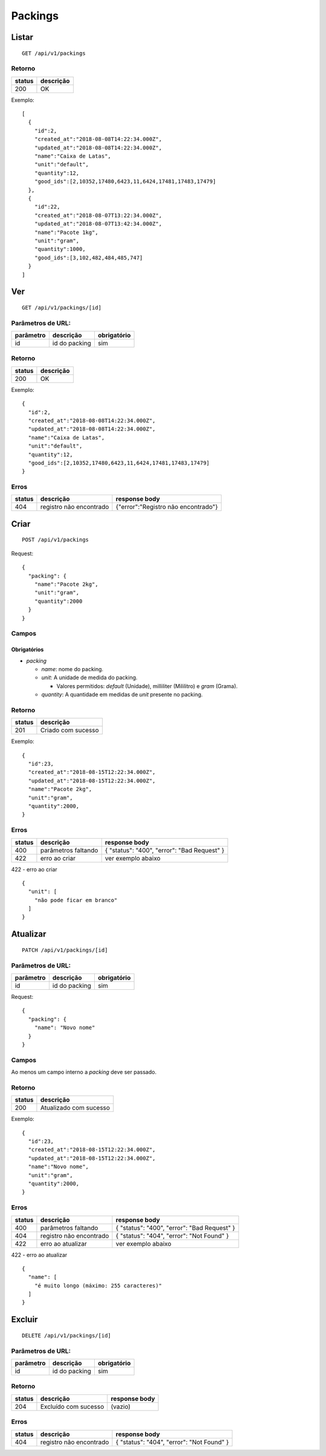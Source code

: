 ########
Packings
########

Listar
======

::

    GET /api/v1/packings

Retorno
-------

======  =========
status  descrição
======  =========
200     OK
======  =========

Exemplo:

::

  [
    {
      "id":2,
      "created_at":"2018-08-08T14:22:34.000Z",
      "updated_at":"2018-08-08T14:22:34.000Z",
      "name":"Caixa de Latas",
      "unit":"default",
      "quantity":12,
      "good_ids":[2,10352,17480,6423,11,6424,17481,17483,17479]
    },
    {
      "id":22,
      "created_at":"2018-08-07T13:22:34.000Z",
      "updated_at":"2018-08-07T13:42:34.000Z",
      "name":"Pacote 1kg",
      "unit":"gram",
      "quantity":1000,
      "good_ids":[3,102,482,484,485,747]
    }
  ]

Ver
===

::

    GET /api/v1/packings/[id]

Parâmetros de URL:
------------------

=========  ===============  ===========
parâmetro  descrição        obrigatório
=========  ===============  ===========
id         id do packing    sim
=========  ===============  ===========

Retorno
-------

======  =========
status  descrição
======  =========
200     OK
======  =========

Exemplo:

::

  {
    "id":2,
    "created_at":"2018-08-08T14:22:34.000Z",
    "updated_at":"2018-08-08T14:22:34.000Z",
    "name":"Caixa de Latas",
    "unit":"default",
    "quantity":12,
    "good_ids":[2,10352,17480,6423,11,6424,17481,17483,17479]
  }

Erros
-----

==========  ========================  =========================================
status      descrição                 response body
==========  ========================  =========================================
404         registro não encontrado    {"error":"Registro não encontrado"}
==========  ========================  =========================================

Criar
=====

::

    POST /api/v1/packings

Request::

  {
    "packing": {
      "name":"Pacote 2kg",
      "unit":"gram",
      "quantity":2000
    }
  }

Campos
------

Obrigatórios
^^^^^^^^^^^^

* *packing*

  * *name*: nome do packing.
  * *unit*: A unidade de medida do packing.

    * Valores permitidos: *default* (Unidade), milliliter (Mililitro) e *gram* (Grama).

  * *quantity*: A quantidade em medidas de *unit* presente no packing.


Retorno
-------

======  ==================
status  descrição
======  ==================
201     Criado com sucesso
======  ==================

Exemplo:

::

  {
    "id":23,
    "created_at":"2018-08-15T12:22:34.000Z",
    "updated_at":"2018-08-15T12:22:34.000Z",
    "name":"Pacote 2kg",
    "unit":"gram",
    "quantity":2000,
  }

Erros
-----

==========  ====================================  ====================================================
status      descrição                             response body
==========  ====================================  ====================================================
400         parâmetros faltando                   { "status": "400", "error": "Bad Request" }
422         erro ao criar                         ver exemplo abaixo
==========  ====================================  ====================================================

422 - erro ao criar

::

  {
    "unit": [
      "não pode ficar em branco"
    ]
  }

Atualizar
=========

::

    PATCH /api/v1/packings/[id]

Parâmetros de URL:
------------------

=========  ===============  ===========
parâmetro  descrição        obrigatório
=========  ===============  ===========
id         id do packing    sim
=========  ===============  ===========

Request::

  {
    "packing": {
      "name": "Novo nome"
    }
  }

Campos
------

Ao menos um campo interno a *packing* deve ser passado.

Retorno
-------

======  ======================
status  descrição
======  ======================
200     Atualizado com sucesso
======  ======================

Exemplo:

::

  {
    "id":23,
    "created_at":"2018-08-15T12:22:34.000Z",
    "updated_at":"2018-08-15T12:22:34.000Z",
    "name":"Novo nome",
    "unit":"gram",
    "quantity":2000,
  }

Erros
-----

==========  ====================================  ====================================================
status      descrição                             response body
==========  ====================================  ====================================================
400         parâmetros faltando                   { "status": "400", "error": "Bad Request" }
404         registro não encontrado                { "status": "404", "error": "Not Found" }
422         erro ao atualizar                     ver exemplo abaixo
==========  ====================================  ====================================================

422 - erro ao atualizar

::

  {
    "name": [
      "é muito longo (máximo: 255 caracteres)"
    ]
  }

Excluir
=======

::

    DELETE /api/v1/packings/[id]

Parâmetros de URL:
------------------

=========  ===============  ===========
parâmetro  descrição        obrigatório
=========  ===============  ===========
id         id do packing    sim
=========  ===============  ===========

Retorno
-------

======  ====================  =============
status  descrição             response body
======  ====================  =============
204     Excluído com sucesso  (vazio)
======  ====================  =============

Erros
-----

==========  ====================================  ====================================================
status      descrição                             response body
==========  ====================================  ====================================================
404         registro não encontrado                { "status": "404", "error": "Not Found" }
==========  ====================================  ====================================================

